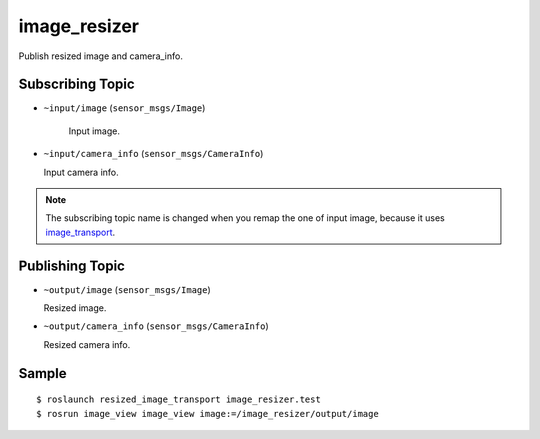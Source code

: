 image_resizer
=============

Publish resized image and camera_info.


Subscribing Topic
-----------------

- ``~input/image`` (``sensor_msgs/Image``)

   Input image.

-  ``~input/camera_info`` (``sensor_msgs/CameraInfo``)

   Input camera info.


.. note::
   The subscribing topic name is changed when you remap the one of input image,
   because it uses `image_transport <http://wiki.ros.org/image_transport>`_.


Publishing Topic
----------------

-  ``~output/image`` (``sensor_msgs/Image``)

   Resized image.

-  ``~output/camera_info`` (``sensor_msgs/CameraInfo``)

   Resized camera info.


Sample
------

::

    $ roslaunch resized_image_transport image_resizer.test
    $ rosrun image_view image_view image:=/image_resizer/output/image
